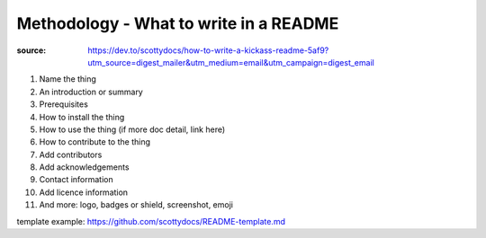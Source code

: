 Methodology - What to write in a README
#######################################

:source: https://dev.to/scottydocs/how-to-write-a-kickass-readme-5af9?utm_source=digest_mailer&utm_medium=email&utm_campaign=digest_email

1. Name the thing
2. An introduction or summary
3. Prerequisites
4. How to install the thing
5. How to use the thing (if more doc detail, link here)
6. How to contribute to the thing
7. Add contributors
8. Add acknowledgements
9. Contact information
10. Add licence information
11. And more: logo, badges or shield, screenshot, emoji

template example: https://github.com/scottydocs/README-template.md
